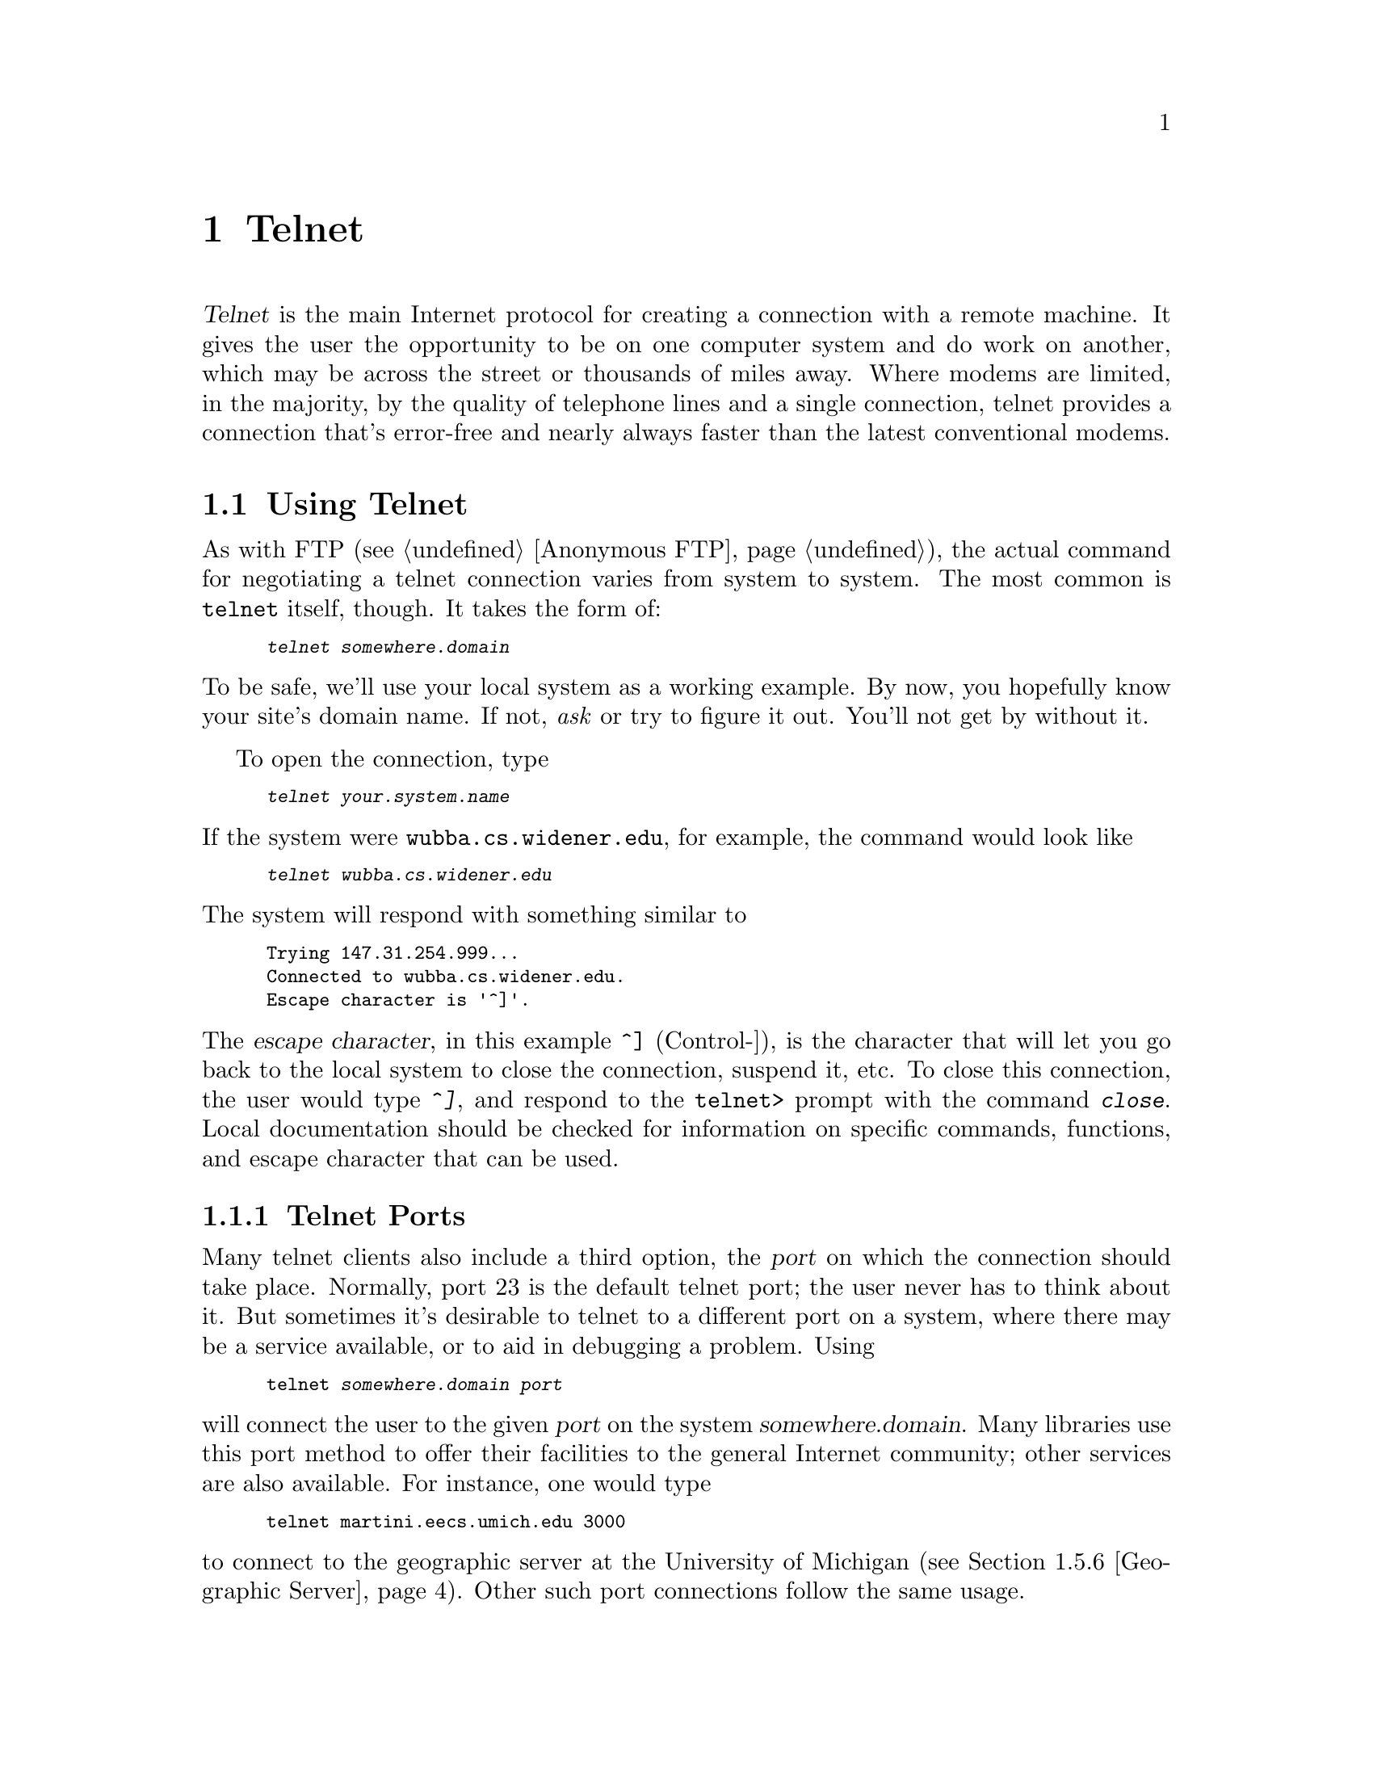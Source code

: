 @c -*-tex-*-
@node Telnet
@chapter Telnet

@dfn{Telnet} is the main Internet protocol for creating a connection
with a remote machine.  It gives the user the opportunity to be on one
computer system and do work on another, which may be across the street
or thousands of miles away.  Where modems are limited, in the majority,
by the quality of telephone lines and a single connection, telnet
provides a connection that's error-free and nearly always faster than
the latest conventional modems.

@menu
@end menu

@node Using Telnet
@section Using Telnet

As with FTP (@pxref{Anonymous FTP}), the actual command for negotiating a telnet
connection varies from system to system.  The most common is
@code{telnet} itself, though.  It takes the form of:
@smallexample
@kbd{telnet @var{somewhere.domain}}
@end smallexample

@noindent
To be safe, we'll use your local system as a working example.  By now,
you hopefully know your site's domain name.  If not, @emph{ask} or try
to figure it out.  You'll not get by without it.

To open the connection, type
@smallexample
@kbd{telnet @var{your.system.name}}
@end smallexample

@noindent
If the system were @code{wubba.cs.widener.edu}, for example, the
command would look like

@smallexample
@kbd{telnet wubba.cs.widener.edu}
@end smallexample

@noindent
The system will respond with something similar to

@smallexample
Trying 147.31.254.999...
Connected to wubba.cs.widener.edu.
Escape character is '^]'.
@end smallexample

@noindent
The @dfn{escape character}, in this example @key{^]} (Control-]), is
the character that will let you go back to the local system to close
the connection, suspend it, etc.  To close this connection, the user
would type @kbd{^]}, and respond to the @code{telnet>} prompt with the
command @kbd{close}.  Local documentation should be checked for
information on specific commands, functions, and escape character that
can be used.

@node Telnet Ports
@subsection Telnet Ports

Many telnet clients also include a third option, the @dfn{port} on
which the connection should take place.  Normally, port 23 is the
default telnet port; the user never has to think about it.  But
sometimes it's desirable to telnet to a different port on a system,
where there may be a service available, or to aid in debugging a
problem.  Using

@smallexample
telnet @var{somewhere.domain} @var{port}
@end smallexample

@noindent
will connect the user to the given @var{port} on the system
@var{somewhere.domain}.  Many libraries use this port method to offer
their facilities to the general Internet community; other services are
also available.  For instance, one would type

@smallexample
telnet martini.eecs.umich.edu 3000
@end smallexample

@noindent
to connect to the geographic server at the University of Michigan
(@pxref{Geographic Server}).  Other such port connections follow the
same usage.

@node Libraries, BBSs, Creating, Telnet
@section Publicly Accessible Libraries
@cindex libraries

Over the last several years, most university libraries have switched
from a manual (card) catalog system to computerized library catalogs.
The automated systems provide users with easily accessible and
up-to-date information about the books available in these libraries.
This has been further improved upon with the advent of local area
networks, dialup modems, and wide area networks.  Now many of us can
check on our local library's holdings or that of a library halfway
around the world!

Many, many institutions of higher learning have made their library
catalogs available for searching by anyone on the Internet.  They
include Boston University, the Colorado Alliance of Research Libraries
(CARL), and London University King's College.
@cindex CARL
@c @cindex CARL (Colo. Alliance of Research Libs.)

To include a listing of some of the existing sites would not only be
far too long for this document, it would soon be out of date.
Instead, several lists are being maintained and are available either
by mail or via FTP.  Also, the Internet Resource Guide (IRG) also
describes a few libraries that are accessible---@pxref{IRG} for
further information.

Art @w{St. George} and  Ron Larsen are maintaining a list of
Internet-accessible libraries and databases often referred to as ``the
@w{St. George} directory.''  It began with only library catalogs but has
expanded to include sections on campus-wide information systems, and
even bulletin board systems that are not on the Internet.  The library
catalog sections are divided into those that are free, those that
charge, and international (@w{i.e. non-U.S.}) catalogs; they are arranged
by state, province, or country within each section.  There is also a
section giving dialup information for some of the library catalogs.
It's available for FTP (@pxref{Anonymous FTP}) on @code{nic.cerf.net}
in the directory @file{cerfnet/cerfnet_info/library_catalog}.  The
file @file{internet-catalogs} has a date suffix; check for the most
current date.  The information is updated periodically.
@cindex FTPable Items

Billy Barron, Systems Manager at the University of North Texas,
produces a directory as an aid to his user community.  It complements
the St. George guide by providing a standard format for all systems
which lists the Internet address, login instructions, the system
vendor, and logoff information.  The arrangement is alphabetic by
organization name.  It's available for FTP on
@code{vaxb.acs.unt.edu} in the subdirectory @file{library} as the file
@file{libraries.txt}.
@cindex address, IP (Internet)
@cindex FTPable Items

For announcements of new libraries being available and discussion on
related topics, consult the Usenet newsgroup
@code{comp.internet.library} (@pxref{Usenet News} to learn how to read
news).

@c @node BBSs, FreeNet, Libraries, Telnet
@c @section Bulletin Board Systems
@c
@c need to finish!

@node Freenet,  , BBSs, Telnet
@section The Cleveland Freenet
@cindex Freenet

Freenets are open-access, free, community computer systems.  One such
system is the Cleveland Freenet, sponsored by CWRU (Case Western
Reserve University).  Anyone and everyone is welcome to join and take
part in the exciting project---that of a National Telecomputing Public
Network, where everyone benefits.  There's @emph{no} charge for the
registration process and @emph{no} charge to use the system.

To register, telnet to any one of

@example
freenet-in-a.cwru.edu
freenet-in-b.cwru.edu
freenet-in-c.cwru.edu
@end example

@noindent
After you're connected, choose the entry on the menu that signifies
you're a guest user.  Another menu will follow; select @samp{Apply for
an account}, and you'll be well on your way to being a FreeNet member.

You will need to fill out a form and send it to them through the
Postal Service---your login id and password will be created in a few
days.  At that point you're free to use the system as you wish.  They
provide multi-user chat, email, Usenet news, and a variety of other
things to keep you occupied for hours on end.

@node Directories
@section Directories

There are a few systems that are maintained to provide the Internet
community with access to lists of information---users, organizations,
etc.  They range from fully dedicated computers with access to papers
and research results, to a system to find out about the faculty
members of a university.

@node Knowbot
@subsection Knowbot
@cindex Knowbot

Knowbot is a ``master directory'' that contains email address
information from the NIC WHOIS database (@pxref{Whois}), the PSI White
Pages Pilot Project, the NYSERNET X.500 database and MCI Mail.  Most
of these services are email registries themselves, but Knowbot
provides a very comfortable way to access all of them in one place.
Telnet to @code{nri.reston.va.us} on port 185.

@node White Pages
@subsection White Pages
@cindex White Pages Pilot Project

PSI maintains a directory of information on individuals.  It will list
the person's name, organization, and email address if it is given.
Telnet to @code{wp.psi.net} and log in as @samp{fred}.  The White
Pages Project also includes an interface to use Xwindows remotely.

@c @node Faculty & Staff
@c @subsection Faculty and Staff Listings
@c 
@c Many universities offer access to information on current faculty and
@c staff.  Included are:
@c 
@c @smallexample
@c @r{Cornell}          @r{Telnet to} cuinfo.cornell.edu @r{on port 3000}.
@c @r{NC State}         @r{Telnet to} ccvax1.cc.ncsu.edu @r{and log in as} @samp{info}.
@c @r{Rutgers}          @r{Telnet to} hangout.rutgers.edu @r{on port 98}.
@c @r{U of Maryland}    @r{Telnet to} umail.umd.edu @r{and log in as} @samp{lookup}.
@c @r{UNC Chapel Hill}  @r{Telnet to} info.acs.unc.edu @r{and log in as} @samp{info}.
@c @r{Yale}             @r{Telnet to} yalevm.ycc.yale.edu @r{on port 300}.
@c @end smallexample

@node Databases
@section Databases

For information on database services, @pxref{Commercial Databases}.
Not all databases on the Internet require payment for use, though.
There do exist some, largely research-driven databases, which are
publicly accessible.  New ones spring up regularly.

To find out more about the databases in this section, contact the
people directly responsible for them.  Their areas of concentration
and the software used to implement them are widely disparate, and are
probably beyond the author's expertise.  Also, don't forget to check
with your local library---the reference librarian there can provide
information on conventional resources, and possibly even those
available over the Internet (they are becoming more common).

@node CARL
@subsection Colorado Alliance of Research Libraries (CARL)
@c @cindex CARL (Colo. Alliance of Research Libs.)
@cindex CARL

The Colorado Alliance of Research Libraries (CARL), in association
with CARL Systems Inc., operates a public access catalog of services.
Offered are a number of library databases, including searches for
government periodicals, book reviews, indices for current articles,
and access to to other library databases around the country.  Other
services are available to CARL members including an online
encyclopedia.  Telnet to @code{pac.carl.org}, or write to
@samp{help@@carl.org} for more details.

@node PENpages
@subsection PENpages

PENpages is an agriculturally-oriented database administered by
Pennsylvania State University.  Information entered into PENpages is
provided by numerous sources including the Pennsylvania Dept. of
Agriculture, Rutgers University, and Penn State.  Easy-to-use menus
guide users to information ranging from cattle and agricultural prices
to current weather information, from health information to
agricultural news from around the nation.  A keyword search option
also allows users to search the database for related information and
articles.  The database is updated daily, and a listing of most recent
additions is displayed after login.  Telnet to @code{psupen.psu.edu}
and log in as the user @samp{PNOTPA}.

@node Forestry & Agrigultural Network
@subsection Clemson Univ. Forestry & Agricultural Network

Clemson maintains a database similar to PENpages in content, but the
information provided tends to be localized to the Southeastern United
States.  A menu-driven database offers queries involving the weather,
food, family, and human resources.  Telnet to
@code{eureka.clemson.edu} and log in as @samp{PUBLIC}.  You need to be
on a good VT100 emulator (or a real VT terminal).

@node UMD Info Database
@subsection University of Maryland Info Database

The Computer Science department of the University of Maryland
maintains a repository of information on a wide variety of topics.
They wish to give a working example of how network technology can (and
should) provide as much information as possible to those who use it.
Telnet to @code{info.umd.edu} and log in as @samp{info}.  The
information contained in the database is accessible through a
screen-oriented interface, and everything therein is available via
anonymous FTP.

There is a mailing list used to discuss the UMD Info Database,
welcoming suggestions for new information, comments on the interface
the system provides, and other related topics.  Send mail to
@code{listserv@@umdd.umd.edu} with a body of

@smallexample
subscribe INFO-L @var{Your Full Name}
@end smallexample

@noindent
@xref{Listservs} for more information on using the Listserv system.
@cindex listserv

@node Michigan Weather
@subsection University of Michigan Weather Underground
@cindex Weather

The University of Michigan's Department of Atmospheric, Oceanic, &
Space Sciences maintains a database of weather and related information
for the United States and Canada.  Available are current weather
conditions and forecasts for cities in the U.S., a national weather
summary, ski conditions, earthquake and hurricane updates, and a
listing of severe weather conditions.  Telnet to
@code{madlab.sprl.umich.edu} on port 3000 to use the system.

@node Geographic Server
@subsection Geographic Name Server

A geographic database listing information for cities in the United
States and some international locations is maintained by Merit, Inc.
The database is searchable by city name, zip code, etc.  It will
respond with a lot of information: the area code,
elevation, time zone, and longitude and latitude are included.  For
example, a query of @samp{19013} yields

@smallexample
@group
0 Chester
1 42045 Delaware
2 PA Pennsylvania
3 US United States
F 45 Populated place
L 39 50 58 N  75 21 22 W
P 45794
E 22
Z 19013
Z 19014
Z 19015
Z 19016
.
@end group
@end smallexample

@noindent
To use the server, telnet to @code{martini.eecs.umich.edu} on port
3000.  The command @samp{help} will yield further instructions, along
with an explanation for each of the fields in a reponse.
@cindex help, with geo server

@node FEDIX
@subsection FEDIX---Minority Scholarship Information
@cindex FEDIX
@cindex minority scholarships

FEDIX is an on-line information service that links the higher
education community and the federal government to facilitate research,
education, and services. The system provides accurate and timely
federal agency information to colleges, universities, and other
research organizations.  There are no registration fees and no access
charges for FEDIX whatsoever.

FEDIX offers the Minority On-Line Information Service (MOLIS), a
database listing current information about Black and Hispanic colleges
and universities.

Daily information updates are made on federal education and research
programs, scholarships, fellowships, and grants, available used
research equipment, and general information about FEDIX itself.  To
access the database, telnet to @code{fedix.fie.com} and log in as
@samp{fedix}.

@node Science & Technology Information System
@subsection Science & Technology Information System
@c @cindex STIS (Science & Technology Info. System)
@cindex STIS

The STIS is maintained by the National Science Foundation (NSF), and
provides access to many NSF publications.  The full text of
publications can be searched online and copied from the system, which
can accommodate up to ten users at one time.  Telnet to
@code{stis.nsf.gov} and log in as @samp{public}.  Everything on the
system is also available via anonymous FTP.  For further information,
contact:

@display
STIS, Office of Information Systems, Room 401
National Science Foundation
1800 G. Street, N.W.
Washington, D.C.  20550
@code{stis-request@@nsf.gov}
(202) 357-7492
(202) 357-7663 (Fax)
@end display

@node Ocean Network Information Center
@subsection Ocean Network Information Center
@c @cindex OCEANIC (Ocean Network Information Center)
@cindex OCEANIC

The University of Delaware College of Marine Studies offers access to
an interactive database of research information covering all aspects
of marine studies, nicknamed OCEANIC.  This includes the World Oceanic
Circulation Experiment (WOCE) information and program information,
research ship schedules and information, and a Who's Who of email and
mailing addresses for oceanic studies.  Data from a variety of
academic institutions based on research studies is also available.
Telnet to @code{delocn.udel.edu} and log in as @samp{INFO}.

@node Extragalactic Database
@subsection NASA/IPAC Extragalactic Database (NED)
@c @cindex NED (NASA/IPAC Extragalactic Database)
@cindex NED
@cindex extragalactic database

The NASA/IPAC Extragalactic Database (NED) is an ongoing project,
funded by NASA, to make data and literature on extragalactic objects
available over computer networks.  NED is an object-oriented database
which contains extensive information for nearly 132,000 extragalactic
objects taken from about major catalogs of galaxies, quasars, infrared
and radio sources.  NED provides positions, names, and other basic
data (e.g. magnitude types, sizes and redshifts as well as
bibliographic references and abstracts).  Searches can be done by
name, around a name, and on an astronomical position.  NED contains a
tutorial which guides the user through the retrieval process.  Telnet
to @code{ipac.caltech.edu} and log in as @samp{ned}.

@node Naval Observatory Database
@subsection U.S. Naval Observatory Automated Data Service

Operated by the U.S. Naval Observatory in Washington, D.C., this
automated data service provides database access to information ranging
from current navigational satellite positioning, astronomical data,
and software utilities. A wide variety of databases can be searched
and instructions for file transfer are given.  Telnet to
@code{tycho.usno.navy.mil} and log in as @samp{ads}.

@vskip 0pt plus 1filll
@flushright
``My consciousness suddenly switched locations, for the first time in
my life, from the vicinity of my head and body to a point about
twenty feet away from where I normally see the world.''
@b{Howard Rheingold}, @cite{Virtual Reality}
@c p255
@end flushright
